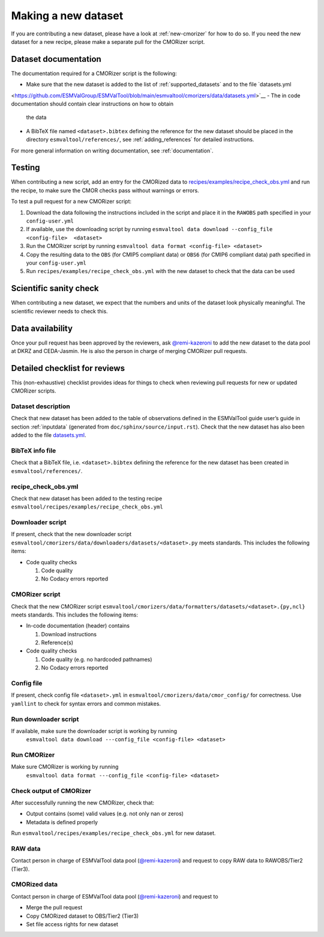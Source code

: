 .. _new-dataset:

Making a new dataset
********************

If you are contributing a new dataset, please have a look at :ref:`new-cmorizer` for how to do so.
If you need the new dataset for a new recipe, please make a separate pull
for the CMORizer script.

.. _dataset-documentation:

Dataset documentation
=====================

The documentation required for a CMORizer script is the following:

- Make sure that the new dataset is added to the list of
  :ref:`supported_datasets` and to the file `datasets.yml
<https://github.com/ESMValGroup/ESMValTool/blob/main/esmvaltool/cmorizers/data/datasets.yml>`__
- The in code documentation should contain clear instructions on how to obtain
  the data
- A BibTeX file named ``<dataset>.bibtex`` defining the reference for the new
  dataset should be placed in the directory ``esmvaltool/references/``, see
  :ref:`adding_references` for detailed instructions.

For more general information on writing documentation, see :ref:`documentation`.

.. _dataset-test:

Testing
=======

When contributing a new script, add an entry for the CMORized data to
`recipes/examples/recipe_check_obs.yml <https://github.com/ESMValGroup/ESMValTool/blob/main/esmvaltool/recipes/examples/recipe_check_obs.yml>`__
and run the recipe, to make sure the CMOR checks pass without warnings or errors.

To test a pull request for a new CMORizer script:

#. Download the data following the instructions included in the script and place
   it in the ``RAWOBS`` path specified in your ``config-user.yml``
#. If available, use the downloading script by running
   ``esmvaltool data download --config_file <config-file>  <dataset>``
#. Run the CMORizer script by running ``esmvaltool data format <config-file> <dataset>``
#. Copy the resulting data to the ``OBS`` (for CMIP5 compliant data) or ``OBS6``
   (for CMIP6 compliant data) path specified in your
   ``config-user.yml``
#. Run ``recipes/examples/recipe_check_obs.yml`` with the new dataset to check that
   the data can be used

.. _dataset-sanity-check:

Scientific sanity check
=======================

When contributing a new dataset, we expect that the numbers and units of the dataset look physically meaningful.
The scientific reviewer needs to check this.

Data availability
=================

Once your pull request has been approved by the reviewers, ask
`@remi-kazeroni <https://github.com/remi-kazeroni>`_
to add the new dataset to the data pool at DKRZ and CEDA-Jasmin.
He is also the person in charge of merging CMORizer pull requests.

.. _dataset_checklist:

Detailed checklist for reviews
==============================

This (non-exhaustive) checklist provides ideas for things to check when reviewing
pull requests for new or updated CMORizer scripts.

Dataset description
-------------------

Check that new dataset has been added to the table of observations defined in
the ESMValTool guide user’s guide in section :ref:`inputdata`
(generated from ``doc/sphinx/source/input.rst``).
Check that the new dataset has also been added to the file `datasets.yml
<https://github.com/ESMValGroup/ESMValTool/blob/main/esmvaltool/cmorizers/data/datasets.yml>`__.

BibTeX info file
----------------

Check that a BibTeX file, i.e. ``<dataset>.bibtex`` defining the reference for
the new dataset has been created in ``esmvaltool/references/``.

recipe_check_obs.yml
--------------------

Check that new dataset has been added to the testing recipe
``esmvaltool/recipes/examples/recipe_check_obs.yml``

Downloader script
-----------------

If present, check that the new downloader script
``esmvaltool/cmorizers/data/downloaders/datasets/<dataset>.py``
meets standards.
This includes the following items:

* Code quality checks

  1. Code quality
  2. No Codacy errors reported

CMORizer script
---------------

Check that the new CMORizer script
``esmvaltool/cmorizers/data/formatters/datasets/<dataset>.{py,ncl}``
meets standards.
This includes the following items:

* In-code documentation (header) contains

  1. Download instructions
  2. Reference(s)

* Code quality checks

  1. Code quality (e.g. no hardcoded pathnames)
  2. No Codacy errors reported


Config file
-----------

If present, check config file ``<dataset>.yml`` in
``esmvaltool/cmorizers/data/cmor_config/`` for correctness.
Use ``yamllint`` to check for syntax errors and common mistakes.

Run downloader script
---------------------

If available, make sure the downloader script is working by running
 ``esmvaltool data download ---config_file <config-file> <dataset>``


Run CMORizer
------------

Make sure CMORizer is working by running
 ``esmvaltool data format ---config_file <config-file> <dataset>``

Check output of CMORizer
------------------------

After successfully running the new CMORizer, check that:

* Output contains (some) valid values (e.g. not only nan or zeros)
* Metadata is defined properly

Run ``esmvaltool/recipes/examples/recipe_check_obs.yml`` for new dataset.


RAW data
--------

Contact person in charge of ESMValTool data pool (`@remi-kazeroni`_) and
request to copy RAW data to RAWOBS/Tier2 (Tier3).


CMORized data
-------------

Contact person in charge of ESMValTool data pool (`@remi-kazeroni`_) and
request to

* Merge the pull request
* Copy CMORized dataset to OBS/Tier2 (Tier3)
* Set file access rights for new dataset
